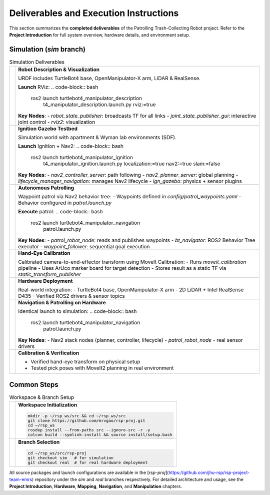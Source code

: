 Deliverables and Execution Instructions
============

This section summarizes the **completed deliverables** of the Patrolling Trash-Collecting Robot project. Refer to the **Project Introduction** for full system overview, hardware details, and environment setup.

Simulation (`sim` branch)
--------------------------

.. list-table:: Simulation Deliverables
   :header-rows: 0

   * - .. image:: /images/placeholder.png
         :alt: Robot Description
         :align: center
         :scale: 50%
     - **Robot Description & Visualization**

       URDF includes TurtleBot4 base, OpenManipulator-X arm, LiDAR & RealSense.

       **Launch** RViz:
       .. code-block:: bash

          ros2 launch turtlebot4_manipulator_description \
            t4_manipulator_description.launch.py rviz:=true

       **Key Nodes**:
       - `robot_state_publisher`: broadcasts TF for all links
       - `joint_state_publisher_gui`: interactive joint control
       - `rviz2`: visualization

   * - .. image:: /images/hardware_architecture.png
         :alt: Robot Description
         :align: center
         :scale: 50%
     - **Ignition Gazebo Testbed**

       Simulation world with apartment & Wyman lab environments (SDF).

       **Launch** Ignition + Nav2:
       .. code-block:: bash

          ros2 launch turtlebot4_manipulator_ignition \
            t4_manipulator_ignition.launch.py localization:=true nav2:=true slam:=false

       **Key Nodes**:
       - `nav2_controller_server`: path following
       - `nav2_planner_server`: global planning
       - `lifecycle_manager_navigation`: manages Nav2 lifecycle
       - `ign_gazebo`: physics + sensor plugins

   * - .. image:: /images/gazebo_gif.gif
         :alt: Ignition Gazebo
         :align: center
         :scale: 50%
     - **Autonomous Patrolling**

       Waypoint patrol via Nav2 behavior tree:
       - Waypoints defined in `config/patrol_waypoints.yaml`
       - Behavior configured in `patrol.launch.py`

       **Execute** patrol:
       .. code-block:: bash

          ros2 launch turtlebot4_manipulator_navigation \
            patrol.launch.py

       **Key Nodes**:
       - `patrol_robot_node`: reads and publishes waypoints
       - `bt_navigator`: ROS2 Behavior Tree executor
       - `waypoint_follower`: sequential goal execution

   * - .. image:: /images/simulation.gif
         :alt: Autonomous Patrolling
         :align: center
         :scale: 50%
     - **Hand-Eye Calibration**

       Calibrated camera-to-end-effector transform using MoveIt Calibration:
       - Runs `moveit_calibration` pipeline
       - Uses ArUco marker board for target detection
       - Stores result as a static TF via `static_transform_publisher`

   * - .. image:: /images/eye-calibration.png
         :alt: Hand-Eye Calibration
         :align: center
         :scale: 50%
     - **Hardware Deployment**

       Real-world integration:
       - TurtleBot4 base, OpenManipulator-X arm
       - 2D LiDAR + Intel RealSense D435
       - Verified ROS2 drivers & sensor topics

   * - .. image:: /images/real_t4.gif
         :alt: Hardware Patrol
         :align: center
         :scale: 50%
     - **Navigation & Patrolling on Hardware**

       Identical launch to simulation:
       .. code-block:: bash

          ros2 launch turtlebot4_manipulator_navigation \
            patrol.launch.py

       **Key Nodes**:
       - Nav2 stack nodes (planner, controller, lifecycle)
       - `patrol_robot_node`
       - real sensor drivers

   * - .. image:: /images/real_world_a.gif
         :alt: Calibration Verification
         :align: center
         :scale: 50%
     - **Calibration & Verification**

       - Verified hand-eye transform on physical setup
       - Tested pick poses with MoveIt2 planning in real environment

Common Steps
------------

.. list-table:: Workspace & Branch Setup
   :header-rows: 0

   * - .. image:: /images/placeholder.png
         :alt: Workspace Setup
         :align: center
         :scale: 50%
     - **Workspace Initialization**

       .. code-block:: bash

          mkdir -p ~/rsp_ws/src && cd ~/rsp_ws/src
          git clone https://github.com/mrvgao/rsp-proj.git
          cd ~/rsp_ws
          rosdep install --from-paths src --ignore-src -r -y
          colcon build --symlink-install && source install/setup.bash

   * - .. image:: /images/placeholder.png
         :alt: Branch Selection
         :align: center
         :scale: 50%
     - **Branch Selection**

       .. code-block:: bash

          cd ~/rsp_ws/src/rsp-proj
          git checkout sim   # for simulation
          git checkout real  # for real hardware deployment

All source packages and launch configurations are available in the [`rsp-proj`](https://github.com/jhu-rsp/rsp-project-team-emrs) repository under the `sim` and `real` branches respectively. For detailed architecture and usage, see the **Project Introduction**, **Hardware**, **Mapping**, **Navigation**, and **Manipulation** chapters.
